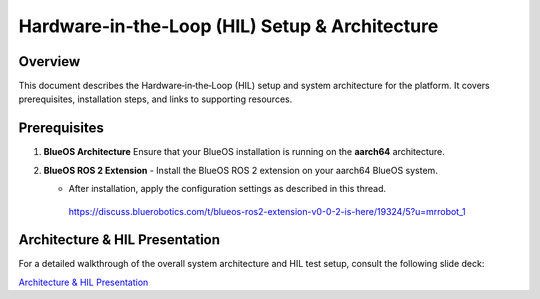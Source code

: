 .. _ros2_control_RA5BHS_hil_setupdoc:

Hardware‑in‑the‑Loop (HIL) Setup & Architecture
===============================================

Overview
--------
This document describes the Hardware‑in‑the‑Loop (HIL) setup and system architecture for the platform. It covers prerequisites, installation steps, and links to supporting resources.

Prerequisites
-------------
1. **BlueOS Architecture**  
   Ensure that your BlueOS installation is running on the **aarch64** architecture.

2. **BlueOS ROS 2 Extension**  
   - Install the BlueOS ROS 2 extension on your aarch64 BlueOS system.  

   - After installation, apply the configuration settings as described in this thread.
    https://discuss.bluerobotics.com/t/blueos-ros2-extension-v0-0-2-is-here/19324/5?u=mrrobot_1  

Architecture & HIL Presentation
-------------------------------
For a detailed walkthrough of the overall system architecture and HIL test setup, consult the following slide deck:

`Architecture & HIL Presentation <https://lsumail2-my.sharepoint.com/:p:/g/personal/emorg31_lsu_edu/EZNXdx-t7KlGj5Qo0V1qlxQBU7RX0Y2PIy5yE-KyVJcoLg?e=94xglK>`_
